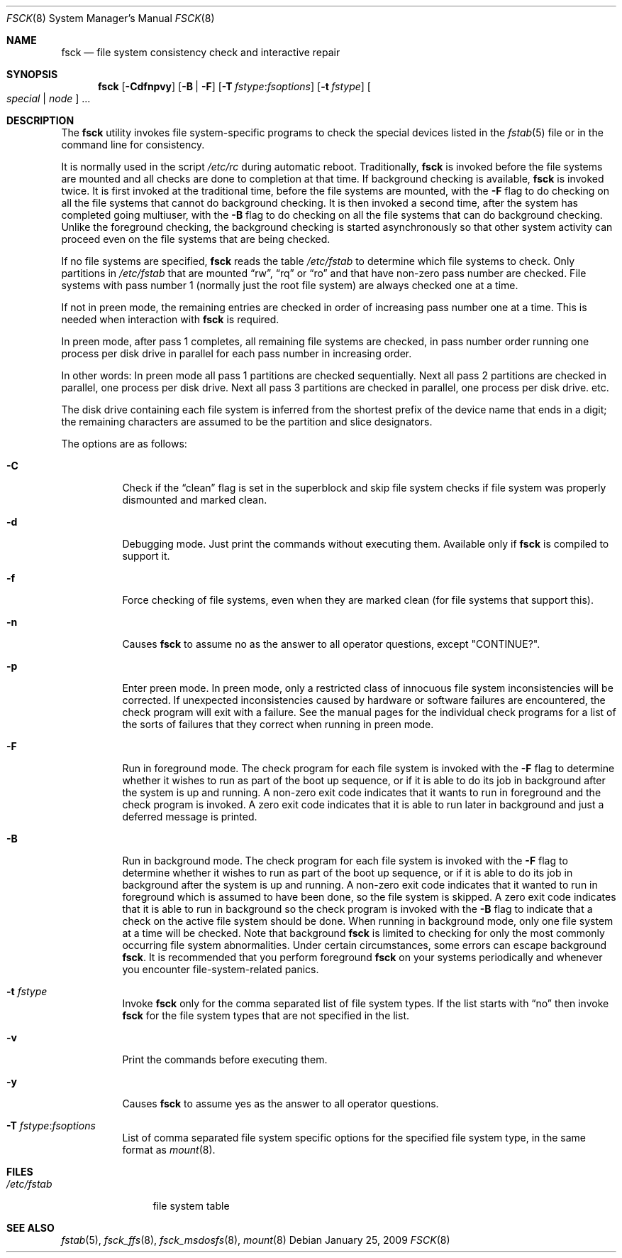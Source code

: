 .\"	$NetBSD: fsck.8,v 1.19 1999/03/10 00:08:33 erh Exp $
.\"
.\" Copyright (c) 1996 Christos Zoulas.  All rights reserved.
.\"
.\" Redistribution and use in source and binary forms, with or without
.\" modification, are permitted provided that the following conditions
.\" are met:
.\" 1. Redistributions of source code must retain the above copyright
.\"    notice, this list of conditions and the following disclaimer.
.\" 2. Redistributions in binary form must reproduce the above copyright
.\"    notice, this list of conditions and the following disclaimer in the
.\"    documentation and/or other materials provided with the distribution.
.\" 3. All advertising materials mentioning features or use of this software
.\"    must display the following acknowledgement:
.\"	This product includes software developed by Christos Zoulas.
.\" 4. The name of the author may not be used to endorse or promote products
.\"    derived from this software without specific prior written permission.
.\"
.\" THIS SOFTWARE IS PROVIDED BY THE AUTHOR ``AS IS'' AND ANY EXPRESS OR
.\" IMPLIED WARRANTIES, INCLUDING, BUT NOT LIMITED TO, THE IMPLIED WARRANTIES
.\" OF MERCHANTABILITY AND FITNESS FOR A PARTICULAR PURPOSE ARE DISCLAIMED.
.\" IN NO EVENT SHALL THE AUTHOR BE LIABLE FOR ANY DIRECT, INDIRECT,
.\" INCIDENTAL, SPECIAL, EXEMPLARY, OR CONSEQUENTIAL DAMAGES (INCLUDING, BUT
.\" NOT LIMITED TO, PROCUREMENT OF SUBSTITUTE GOODS OR SERVICES; LOSS OF USE,
.\" DATA, OR PROFITS; OR BUSINESS INTERRUPTION) HOWEVER CAUSED AND ON ANY
.\" THEORY OF LIABILITY, WHETHER IN CONTRACT, STRICT LIABILITY, OR TORT
.\" (INCLUDING NEGLIGENCE OR OTHERWISE) ARISING IN ANY WAY OUT OF THE USE OF
.\" THIS SOFTWARE, EVEN IF ADVISED OF THE POSSIBILITY OF SUCH DAMAGE.
.\"
.\" $FreeBSD: releng/9.2/sbin/fsck/fsck.8 210933 2010-08-06 14:33:42Z joel $
.\"
.Dd January 25, 2009
.Dt FSCK 8
.Os
.Sh NAME
.Nm fsck
.Nd file system consistency check and interactive repair
.Sh SYNOPSIS
.Nm
.Op Fl Cdfnpvy
.Op Fl B | F
.Op Fl T Ar fstype : Ns Ar fsoptions
.Op Fl t Ar fstype
.Oo Ar special | node Oc ...
.Sh DESCRIPTION
The
.Nm
utility invokes file system-specific programs to check
the special devices listed in the
.Xr fstab 5
file or in the command line for consistency.
.Pp
It is normally used in the script
.Pa /etc/rc
during automatic reboot.
Traditionally,
.Nm
is invoked before the file systems are mounted
and all checks are done to completion at that time.
If background checking is available,
.Nm
is invoked twice.
It is first invoked at the traditional time,
before the file systems are mounted, with the
.Fl F
flag to do checking on all the file systems
that cannot do background checking.
It is then invoked a second time,
after the system has completed going multiuser, with the
.Fl B
flag to do checking on all the file systems
that can do background checking.
Unlike the foreground checking,
the background checking is started asynchronously
so that other system activity can proceed
even on the file systems that are being checked.
.Pp
If no file systems are specified,
.Nm
reads the table
.Pa /etc/fstab
to determine which file systems to check.
Only partitions in
.Pa /etc/fstab
that are mounted
.Dq rw ,
.Dq rq
or
.Dq ro
and that have non-zero pass number are checked.
File systems with pass number 1 (normally just the root file system)
are always checked one at a time.
.Pp
If not in preen mode, the remaining entries are checked in order of
increasing pass number one at a time.
This is needed when interaction with
.Nm
is required.
.Pp
In preen mode, after pass 1 completes, all remaining file systems are checked,
in pass number order running one process per disk drive in parallel for each
pass number in increasing order.
.Pp
In other words: In preen mode all pass 1 partitions are checked sequentially.
Next all pass 2 partitions are checked in parallel, one process per disk drive.
Next all pass 3 partitions are checked in parallel, one process per disk drive.
etc.
.Pp
The disk drive containing each file system is inferred from the shortest prefix
of the device name that ends in a digit; the remaining characters are assumed
to be the partition and slice designators.
.Pp
The options are as follows:
.Bl -tag -width indent
.It Fl C
Check if the
.Dq clean
flag is set in the superblock and skip file system checks if file system was
properly dismounted and marked clean.
.It Fl d
Debugging mode.
Just print the commands without executing them.
Available
only if
.Nm
is compiled to support it.
.It Fl f
Force checking of file systems, even when they are marked clean (for file systems
that support this).
.It Fl n
Causes
.Nm
to assume no as the answer to all operator questions, except "CONTINUE?".
.It Fl p
Enter preen mode.
In preen mode, only a restricted class of innocuous
file system inconsistencies will be corrected.
If unexpected inconsistencies caused by hardware or
software failures are encountered, the check program
will exit with a failure.
See the manual pages for the individual check programs
for a list of the sorts of failures that they correct
when running in preen mode.
.It Fl F
Run in foreground mode.
The check program for each file system is invoked with the
.Fl F
flag to determine whether it wishes to run as part of
the boot up sequence,
or if it is able to do its job in background after the
system is up and running.
A non-zero exit code indicates that it wants to run in foreground
and the check program is invoked.
A zero exit code indicates that it is able to run later in background
and just a deferred message is printed.
.It Fl B
Run in background mode.
The check program for each file system is invoked with the
.Fl F
flag to determine whether it wishes to run as part of
the boot up sequence,
or if it is able to do its job in background after the
system is up and running.
A non-zero exit code indicates that it wanted to run in foreground
which is assumed to have been done, so the file system is skipped.
A zero exit code indicates that it is able to run in background
so the check program is invoked with the
.Fl B
flag to indicate that a check on the active file system should be done.
When running in background mode,
only one file system at a time will be checked.
Note that background
.Nm
is limited to checking for only the most commonly occurring
file system abnormalities.
Under certain circumstances,
some errors can escape background
.Nm .
It is recommended that you perform foreground
.Nm
on your systems periodically and whenever you encounter
file-system\-related panics.
.It Fl t Ar fstype
Invoke
.Nm
only for the comma separated list of file system types.
If the
list starts with
.Dq no
then invoke
.Nm
for the file system types that are not specified in the list.
.It Fl v
Print the commands before executing them.
.It Fl y
Causes
.Nm
to assume yes
as the answer to all operator questions.
.It Fl T Ar fstype : Ns Ar fsoptions
List of comma separated file system specific options for the specified
file system type, in the same format as
.Xr mount 8 .
.El
.Sh FILES
.Bl -tag -width /etc/fstab -compact
.It Pa /etc/fstab
file system table
.El
.Sh SEE ALSO
.Xr fstab 5 ,
.Xr fsck_ffs 8 ,
.Xr fsck_msdosfs 8 ,
.Xr mount 8
